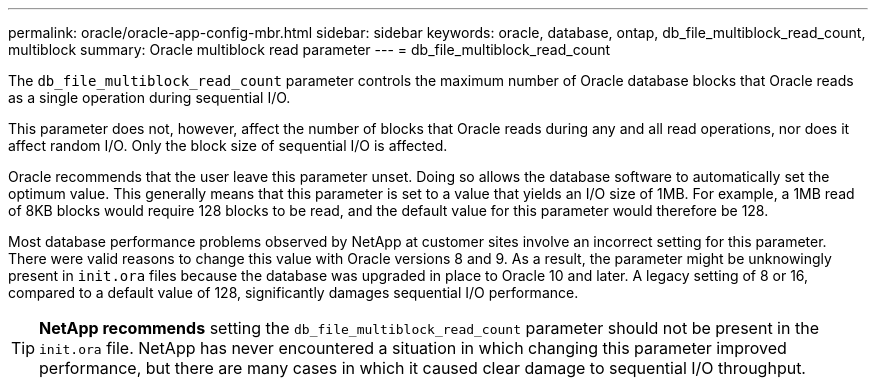 ---
permalink: oracle/oracle-app-config-mbr.html
sidebar: sidebar
keywords: oracle, database, ontap, db_file_multiblock_read_count, multiblock
summary: Oracle multiblock read parameter
---
= db_file_multiblock_read_count

:hardbreaks:
:nofooter:
:icons: font
:linkattrs:
:imagesdir: ../media/

[.lead]
The `db_file_multiblock_read_count` parameter controls the maximum number of Oracle database blocks that Oracle reads as a single operation during sequential I/O.

This parameter does not, however, affect the number of blocks that Oracle reads during any and all read operations, nor does it affect random I/O. Only the block size of sequential I/O is affected.

Oracle recommends that the user leave this parameter unset. Doing so allows the database software to automatically set the optimum value. This generally means that this parameter is set to a value that yields an I/O size of 1MB. For example, a 1MB read of 8KB blocks would require 128 blocks to be read, and the default value for this parameter would therefore be 128.

Most database performance problems observed by NetApp at customer sites involve an incorrect setting for this parameter. There were valid reasons to change this value with Oracle versions 8 and 9. As a result, the parameter might be unknowingly present in `init.ora` files because the database was upgraded in place to Oracle 10 and later. A legacy setting of 8 or 16, compared to a default value of 128, significantly damages sequential I/O performance.

[TIP]
*NetApp recommends* setting the `db_file_multiblock_read_count` parameter should not be present in the `init.ora` file. NetApp has never encountered a situation in which changing this parameter improved performance, but there are many cases in which it caused clear damage to sequential I/O throughput.
